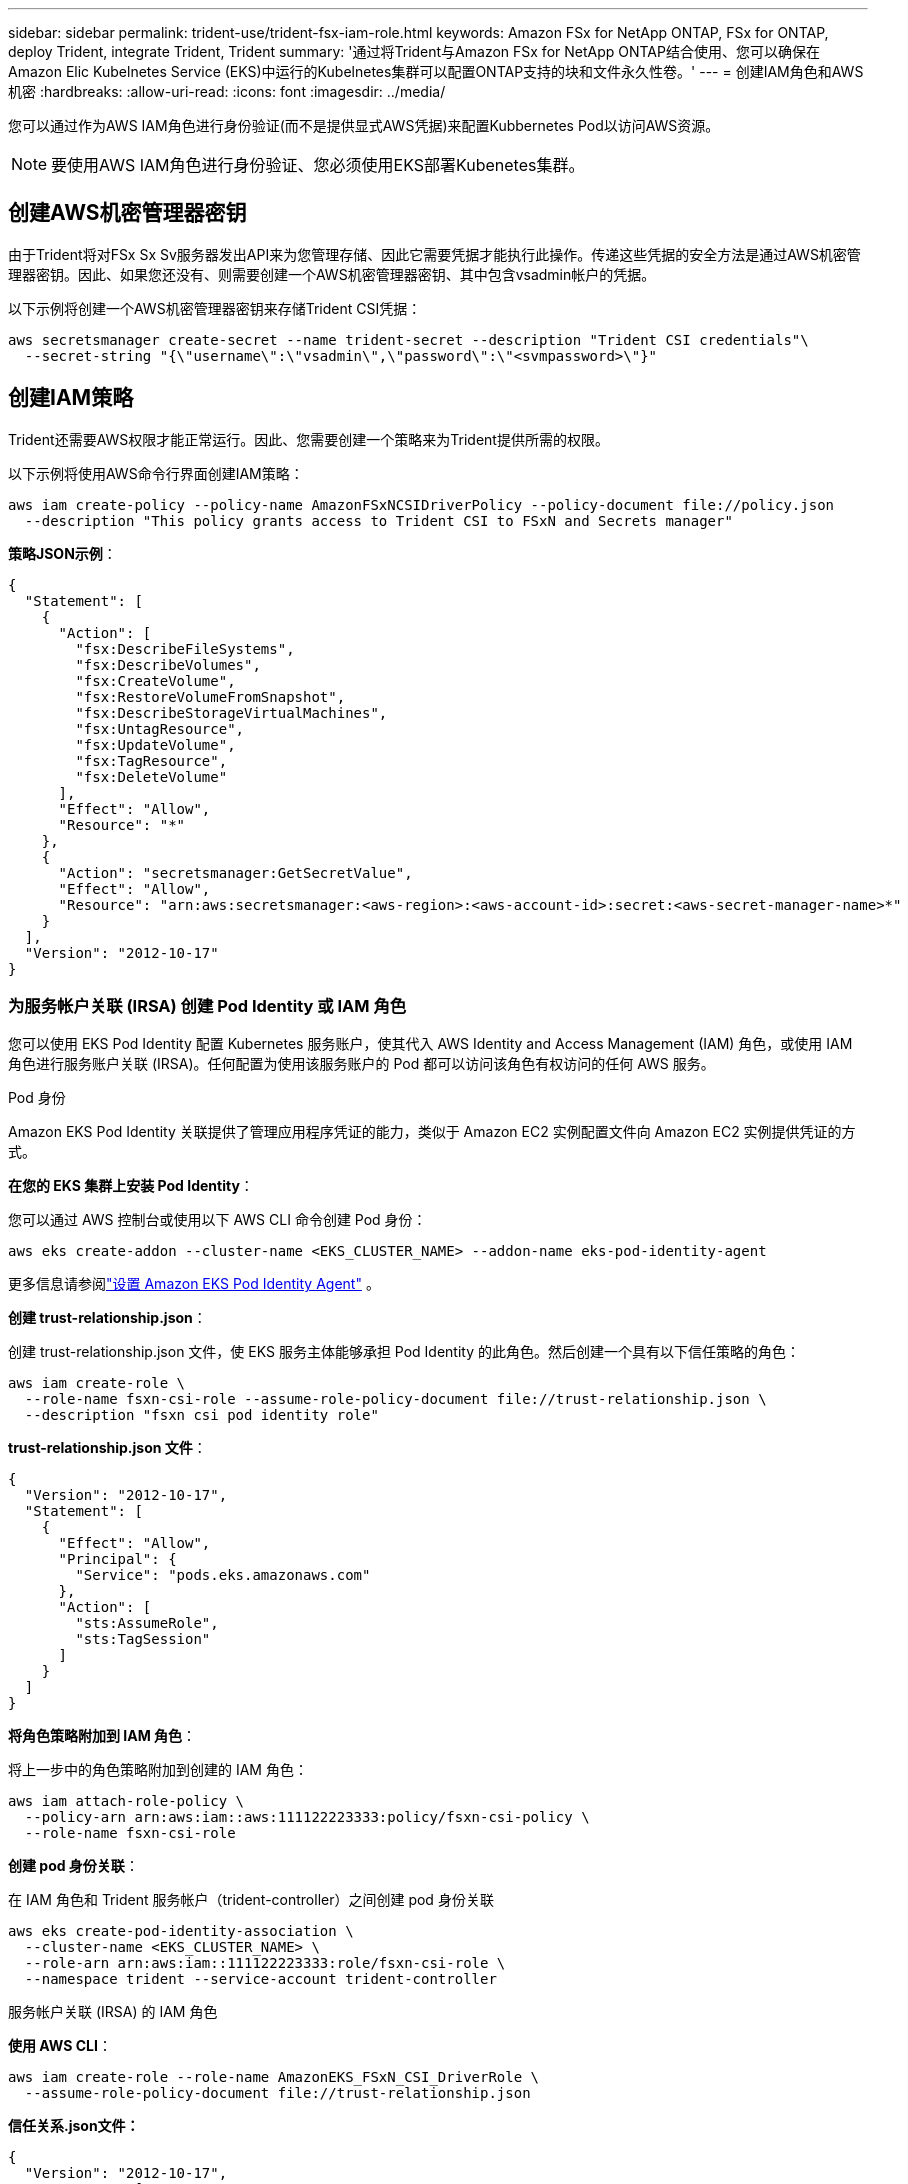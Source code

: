 ---
sidebar: sidebar 
permalink: trident-use/trident-fsx-iam-role.html 
keywords: Amazon FSx for NetApp ONTAP, FSx for ONTAP, deploy Trident, integrate Trident, Trident 
summary: '通过将Trident与Amazon FSx for NetApp ONTAP结合使用、您可以确保在Amazon Elic Kubelnetes Service (EKS)中运行的Kubelnetes集群可以配置ONTAP支持的块和文件永久性卷。' 
---
= 创建IAM角色和AWS机密
:hardbreaks:
:allow-uri-read: 
:icons: font
:imagesdir: ../media/


[role="lead"]
您可以通过作为AWS IAM角色进行身份验证(而不是提供显式AWS凭据)来配置Kubbernetes Pod以访问AWS资源。


NOTE: 要使用AWS IAM角色进行身份验证、您必须使用EKS部署Kubenetes集群。



== 创建AWS机密管理器密钥

由于Trident将对FSx Sx Sv服务器发出API来为您管理存储、因此它需要凭据才能执行此操作。传递这些凭据的安全方法是通过AWS机密管理器密钥。因此、如果您还没有、则需要创建一个AWS机密管理器密钥、其中包含vsadmin帐户的凭据。

以下示例将创建一个AWS机密管理器密钥来存储Trident CSI凭据：

[source, console]
----
aws secretsmanager create-secret --name trident-secret --description "Trident CSI credentials"\
  --secret-string "{\"username\":\"vsadmin\",\"password\":\"<svmpassword>\"}"
----


== 创建IAM策略

Trident还需要AWS权限才能正常运行。因此、您需要创建一个策略来为Trident提供所需的权限。

以下示例将使用AWS命令行界面创建IAM策略：

[source, console]
----
aws iam create-policy --policy-name AmazonFSxNCSIDriverPolicy --policy-document file://policy.json
  --description "This policy grants access to Trident CSI to FSxN and Secrets manager"
----
*策略JSON示例*：

[source, json]
----
{
  "Statement": [
    {
      "Action": [
        "fsx:DescribeFileSystems",
        "fsx:DescribeVolumes",
        "fsx:CreateVolume",
        "fsx:RestoreVolumeFromSnapshot",
        "fsx:DescribeStorageVirtualMachines",
        "fsx:UntagResource",
        "fsx:UpdateVolume",
        "fsx:TagResource",
        "fsx:DeleteVolume"
      ],
      "Effect": "Allow",
      "Resource": "*"
    },
    {
      "Action": "secretsmanager:GetSecretValue",
      "Effect": "Allow",
      "Resource": "arn:aws:secretsmanager:<aws-region>:<aws-account-id>:secret:<aws-secret-manager-name>*"
    }
  ],
  "Version": "2012-10-17"
}
----


=== 为服务帐户关联 (IRSA) 创建 Pod Identity 或 IAM 角色

您可以使用 EKS Pod Identity 配置 Kubernetes 服务账户，使其代入 AWS Identity and Access Management (IAM) 角色，或使用 IAM 角色进行服务账户关联 (IRSA)。任何配置为使用该服务账户的 Pod 都可以访问该角色有权访问的任何 AWS 服务。

[role="tabbed-block"]
====
.Pod 身份
--
Amazon EKS Pod Identity 关联提供了管理应用程序凭证的能力，类似于 Amazon EC2 实例配置文件向 Amazon EC2 实例提供凭证的方式。

*在您的 EKS 集群上安装 Pod Identity*：

您可以通过 AWS 控制台或使用以下 AWS CLI 命令创建 Pod 身份：

[listing]
----
aws eks create-addon --cluster-name <EKS_CLUSTER_NAME> --addon-name eks-pod-identity-agent
----
更多信息请参阅link:https://docs.aws.amazon.com/eks/latest/userguide/pod-id-agent-setup.html["设置 Amazon EKS Pod Identity Agent"] 。

*创建 trust-relationship.json*：

创建 trust-relationship.json 文件，使 EKS 服务主体能够承担 Pod Identity 的此角色。然后创建一个具有以下信任策略的角色：

[listing]
----
aws iam create-role \
  --role-name fsxn-csi-role --assume-role-policy-document file://trust-relationship.json \
  --description "fsxn csi pod identity role"
----
*trust-relationship.json 文件*：

[source, JSON]
----

{
  "Version": "2012-10-17",
  "Statement": [
    {
      "Effect": "Allow",
      "Principal": {
        "Service": "pods.eks.amazonaws.com"
      },
      "Action": [
        "sts:AssumeRole",
        "sts:TagSession"
      ]
    }
  ]
}
----
*将角色策略附加到 IAM 角色*：

将上一步中的角色策略附加到创建的 IAM 角色：

[listing]
----
aws iam attach-role-policy \
  --policy-arn arn:aws:iam::aws:111122223333:policy/fsxn-csi-policy \
  --role-name fsxn-csi-role
----
*创建 pod 身份关联*：

在 IAM 角色和 Trident 服务帐户（trident-controller）之间创建 pod 身份关联

[listing]
----
aws eks create-pod-identity-association \
  --cluster-name <EKS_CLUSTER_NAME> \
  --role-arn arn:aws:iam::111122223333:role/fsxn-csi-role \
  --namespace trident --service-account trident-controller
----
--
.服务帐户关联 (IRSA) 的 IAM 角色
--
*使用 AWS CLI*：

[listing]
----
aws iam create-role --role-name AmazonEKS_FSxN_CSI_DriverRole \
  --assume-role-policy-document file://trust-relationship.json
----
*信任关系.json文件：*

[source, JSON]
----
{
  "Version": "2012-10-17",
  "Statement": [
    {
      "Effect": "Allow",
      "Principal": {
        "Federated": "arn:aws:iam::<account_id>:oidc-provider/<oidc_provider>"
      },
      "Action": "sts:AssumeRoleWithWebIdentity",
      "Condition": {
        "StringEquals": {
          "<oidc_provider>:aud": "sts.amazonaws.com",
          "<oidc_provider>:sub": "system:serviceaccount:trident:trident-controller"
        }
      }
    }
  ]
}
----
更新文件中的以下值 `trust-relationship.json`：

* *AWS*-您的<account_id>帐户ID
* *EKS*-<oidc_provider>集群的OIDC*。您可以通过运行以下命令来获取oidc_Provider：
+
[source, console]
----
aws eks describe-cluster --name my-cluster --query "cluster.identity.oidc.issuer"\
  --output text | sed -e "s/^https:\/\///"
----


*将IAM角色附加到IAM策略*：

创建角色后、使用以下命令将在上述步骤中创建的策略附加到此角色：

[source, console]
----
aws iam attach-role-policy --role-name my-role --policy-arn <IAM policy ARN>
----
*验证OCD提供程序是否关联*：

验证OIDC提供程序是否已与集群关联。您可以使用以下命令进行验证：

[source, console]
----
aws iam list-open-id-connect-providers | grep $oidc_id | cut -d "/" -f4
----
如果输出为空、请使用以下命令将IAM OIDC与集群关联：

[source, console]
----
eksctl utils associate-iam-oidc-provider --cluster $cluster_name --approve
----
*如果您使用 eksctl*，请使用以下示例为 EKS 中的服务账户创建 IAM 角色：

[source, console]
----
eksctl create iamserviceaccount --name trident-controller --namespace trident \
  --cluster <my-cluster> --role-name AmazonEKS_FSxN_CSI_DriverRole --role-only \
  --attach-policy-arn <IAM-Policy ARN> --approve
----
--
====